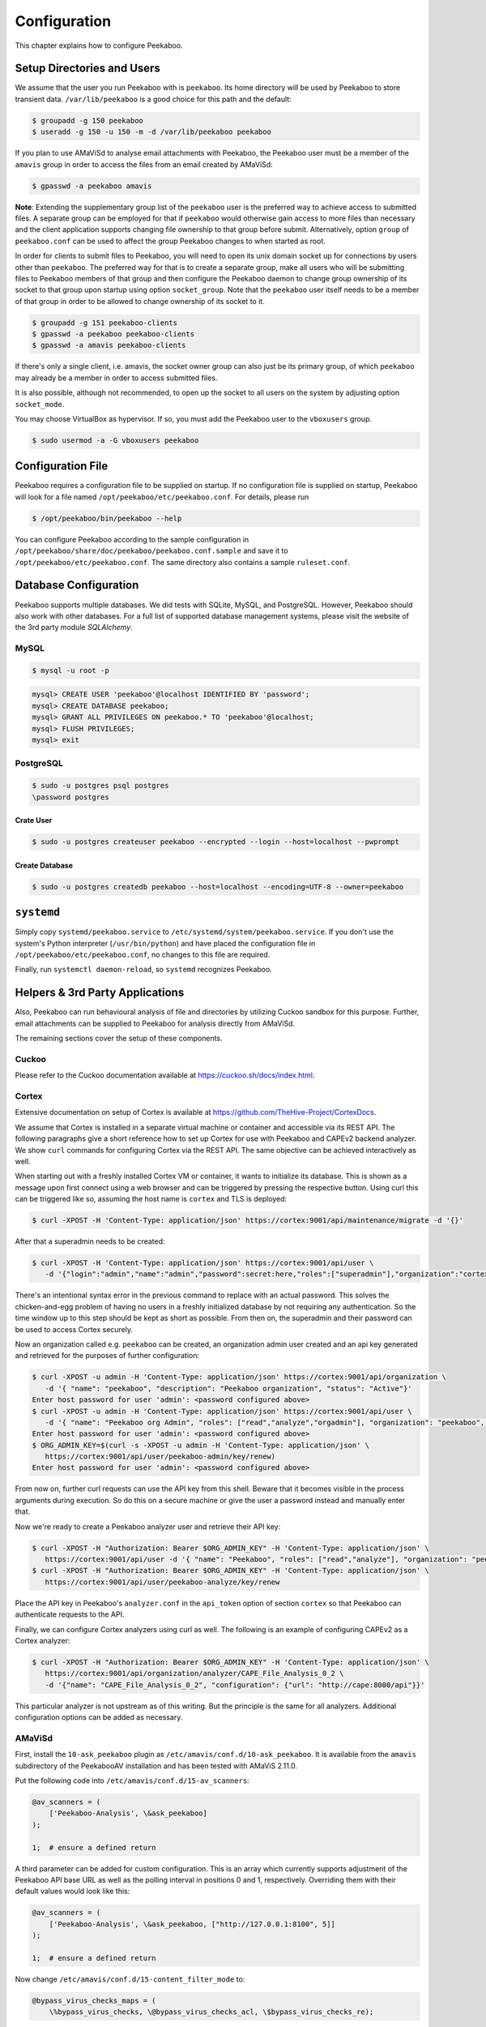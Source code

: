 =============
Configuration
=============

This chapter explains how to configure Peekaboo.


Setup Directories and Users
===========================
We assume that the user you run Peekaboo with is ``peekaboo``.
Its home directory will be used by Peekaboo to store transient data.
``/var/lib/peekaboo`` is a good choice for this path and the default:

.. code-block:: shell

    $ groupadd -g 150 peekaboo
    $ useradd -g 150 -u 150 -m -d /var/lib/peekaboo peekaboo

If you plan to use AMaViSd to analyse email attachments with Peekaboo,
the Peekaboo user must be a member of the ``amavis`` group in order to access
the files from an email created by AMaViSd:

.. code-block:: shell

    $ gpasswd -a peekaboo amavis

**Note**: Extending the supplementary group list of the ``peekaboo`` user is
the preferred way to achieve access to submitted files.
A separate group can be employed for that if ``peekaboo`` would otherwise gain
access to more files than necessary and the client application supports
changing file ownership to that group before submit.
Alternatively, option ``group`` of ``peekaboo.conf`` can be used to affect the
group Peekaboo changes to when started as root.

In order for clients to submit files to Peekaboo, you will need to open its unix
domain socket up for connections by users other than ``peekaboo``.
The preferred way for that is to create a separate group, make all users who
will be submitting files to Peekaboo members of that group and then configure
the Peekaboo daemon to change group ownership of its socket to that group upon
startup using option ``socket_group``. Note that the ``peekaboo`` user itself
needs to be a member of that group in order to be allowed to change ownership
of its socket to it.

.. code-block:: shell

    $ groupadd -g 151 peekaboo-clients
    $ gpasswd -a peekaboo peekaboo-clients
    $ gpasswd -a amavis peekaboo-clients

If there's only a single client, i.e. amavis, the socket owner group can also
just be its primary group, of which ``peekaboo`` may already be a member in
order to access submitted files.

It is also possible, although not recommended, to open up the socket to all
users on the system by adjusting option ``socket_mode``.

You may choose VirtualBox as hypervisor. If so, you must add the Peekaboo user to the
``vboxusers`` group.

.. code-block:: shell

    $ sudo usermod -a -G vboxusers peekaboo


Configuration File
==================
Peekaboo requires a configuration file to be supplied on startup.
If no configuration file is supplied on startup, Peekaboo will look for a file
named ``/opt/peekaboo/etc/peekaboo.conf``. For details, please run

.. code-block:: shell

    $ /opt/peekaboo/bin/peekaboo --help

You can configure Peekaboo according to the sample configuration in
``/opt/peekaboo/share/doc/peekaboo/peekaboo.conf.sample`` and save it
to ``/opt/peekaboo/etc/peekaboo.conf``.
The same directory also contains a sample ``ruleset.conf``.


Database Configuration
======================
Peekaboo supports multiple databases. We did tests with SQLite, MySQL, and PostgreSQL.
However, Peekaboo should also work with other databases. For a full list of supported
database management systems, please visit the website of the 3rd party module *SQLAlchemy*.

MySQL
-----

.. code-block:: shell

    $ mysql -u root -p

.. code-block:: sql
   
   mysql> CREATE USER 'peekaboo'@localhost IDENTIFIED BY 'password';
   mysql> CREATE DATABASE peekaboo;
   mysql> GRANT ALL PRIVILEGES ON peekaboo.* TO 'peekaboo'@localhost;
   mysql> FLUSH PRIVILEGES;
   mysql> exit


PostgreSQL
----------

.. code-block:: shell
   
   $ sudo -u postgres psql postgres
   \password postgres

Crate User
++++++++++
   
.. code-block:: shell

    $ sudo -u postgres createuser peekaboo --encrypted --login --host=localhost --pwprompt

Create Database
+++++++++++++++

.. code-block:: shell

    $ sudo -u postgres createdb peekaboo --host=localhost --encoding=UTF-8 --owner=peekaboo


``systemd``
===========
Simply copy ``systemd/peekaboo.service`` to ``/etc/systemd/system/peekaboo.service``.
If you don't use the system's Python interpreter (``/usr/bin/python``) and have placed the configuration file
in ``/opt/peekaboo/etc/peekaboo.conf``, no changes to this file are required.

Finally, run ``systemctl daemon-reload``, so ``systemd`` recognizes Peekaboo.


Helpers & 3rd Party Applications
================================
Also, Peekaboo can run behavioural analysis of file and directories by utilizing Cuckoo sandbox for this purpose.
Further, email attachments can be supplied to Peekaboo for analysis directly from AMaViSd.

The remaining sections cover the setup of these components.

Cuckoo
------
Please refer to the Cuckoo documentation available at https://cuckoo.sh/docs/index.html.

Cortex
------

Extensive documentation on setup of Cortex is available at
https://github.com/TheHive-Project/CortexDocs.

We assume that Cortex is installed in a separate virtual machine or container
and accessible via its REST API.
The following paragraphs give a short reference how to set up Cortex for use
with Peekaboo and CAPEv2 backend analyzer.
We show ``curl`` commands for configuring Cortex via the REST API.
The same objective can be achieved interactively as well.

When starting out with a freshly installed Cortex VM or container,
it wants to initialize its database.
This is shown as a message upon first connect using a web browser
and can be triggered by pressing the respective button.
Using curl this can be triggered like so, assuming the host name is ``cortex``
and TLS is deployed:

.. code-block:: shell

   $ curl -XPOST -H 'Content-Type: application/json' https://cortex:9001/api/maintenance/migrate -d '{}'

After that a superadmin needs to be created:

.. code-block:: shell

   $ curl -XPOST -H 'Content-Type: application/json' https://cortex:9001/api/user \
      -d '{"login":"admin","name":"admin","password":secret:here,"roles":["superadmin"],"organization":"cortex"}'

There's an intentional syntax error in the previous command to replace with an
actual password.
This solves the chicken-and-egg problem of having no users in a freshly
initialized database by not requiring any authentication.
So the time window up to this step should be kept as short as possible.
From then on, the superadmin and their password can be used to access Cortex
securely.

Now an organization called e.g. ``peekaboo`` can be created, an organization
admin user created and an api key generated and retrieved for the purposes of
further configuration:

.. code-block:: shell

   $ curl -XPOST -u admin -H 'Content-Type: application/json' https://cortex:9001/api/organization \
      -d '{ "name": "peekaboo", "description": "Peekaboo organization", "status": "Active"}'
   Enter host password for user 'admin': <password configured above>
   $ curl -XPOST -u admin -H 'Content-Type: application/json' https://cortex:9001/api/user \
      -d '{ "name": "Peekaboo org Admin", "roles": ["read","analyze","orgadmin"], "organization": "peekaboo", "login": "peekaboo-admin" }'
   Enter host password for user 'admin': <password configured above>
   $ ORG_ADMIN_KEY=$(curl -s -XPOST -u admin -H 'Content-Type: application/json' \
      https://cortex:9001/api/user/peekaboo-admin/key/renew)
   Enter host password for user 'admin': <password configured above>

From now on, further curl requests can use the API key from this shell.
Beware that it becomes visible in the process arguments during execution.
So do this on a secure machine or give the user a password instead and manually
enter that.

Now we're ready to create a Peekaboo analyzer user and retrieve their API key:

.. code-block:: shell

   $ curl -XPOST -H "Authorization: Bearer $ORG_ADMIN_KEY" -H 'Content-Type: application/json' \
      https://cortex:9001/api/user -d '{ "name": "Peekaboo", "roles": ["read","analyze"], "organization": "peekaboo", "login": "peekaboo-analyze" }'
   $ curl -XPOST -H "Authorization: Bearer $ORG_ADMIN_KEY" -H 'Content-Type: application/json' \
      https://cortex:9001/api/user/peekaboo-analyze/key/renew

Place the API key in Peekaboo's ``analyzer.conf`` in the ``api_token`` option of
section ``cortex`` so that Peekaboo can authenticate requests to the API.

Finally, we can configure Cortex analyzers using curl as well.
The following is an example of configuring CAPEv2 as a Cortex analyzer:

.. code-block:: shell

   $ curl -XPOST -H "Authorization: Bearer $ORG_ADMIN_KEY" -H 'Content-Type: application/json' \
      https://cortex:9001/api/organization/analyzer/CAPE_File_Analysis_0_2 \
      -d '{"name": "CAPE_File_Analysis_0_2", "configuration": {"url": "http://cape:8000/api"}}'

This particular analyzer is not upstream as of this writing.
But the principle is the same for all analyzers.
Additional configuration options can be added as necessary.

AMaViSd
-------
First, install the ``10-ask_peekaboo`` plugin as
``/etc/amavis/conf.d/10-ask_peekaboo``.
It is available from the ``amavis`` subdirectory of the PeekabooAV installation
and has been tested with AMaViS 2.11.0.


Put the following code into ``/etc/amavis/conf.d/15-av_scanners``:

.. code-block:: perl

    @av_scanners = (
        ['Peekaboo-Analysis', \&ask_peekaboo]
    );

    1;  # ensure a defined return


A third parameter can be added for custom configuration.
This is an array which currently supports adjustment of the Peekaboo API base
URL as well as the polling interval in positions 0 and 1, respectively.
Overriding them with their default values would look like this:

.. code-block:: perl

    @av_scanners = (
        ['Peekaboo-Analysis', \&ask_peekaboo, ["http://127.0.0.1:8100", 5]]
    );

    1;  # ensure a defined return


Now change ``/etc/amavis/conf.d/15-content_filter_mode`` to:

.. code-block:: perl

    @bypass_virus_checks_maps = (
        \%bypass_virus_checks, \@bypass_virus_checks_acl, \$bypass_virus_checks_re);


and for mail notifications for the user ``peekaboo`` add this line to

``/etc/amavis/conf.d/25-amavis_helpers``:

.. code-block:: perl
   
   $virus_admin = 'peekaboo';

Next, create an ``/etc/amavis/conf.d/50-peekaboo`` and fill it with:

.. code-block:: perl
   
   # force a fresh child for each request
   $max_requests = 1;

   # if not autodetectable or misconfigured, override hostname and domain
   $mydomain = 'peekaboo.test';
   $myhostname = 'host.peekaboo.test';

   # Optional for development if you want to receive the results of AMaViSd via email
   $notify_method = 'smtp:[127.0.0.1]:10025';
   $forward_method = 'smtp:[127.0.0.1]:10025';

Finally, restart AMaViSd

.. code-block:: shell

    systemctl restart amavis


Postfix
-------

In order to make Postifx forward emails to AMaViSd edit ``/etc/postfix/main.cf``:

.. code-block:: none
   
   $myhostname = 'host.peekaboo.test'
   $mydomain = 'peekaboo.test'
   
   content_filter=smtp-amavis:[127.0.0.1]:10024 
